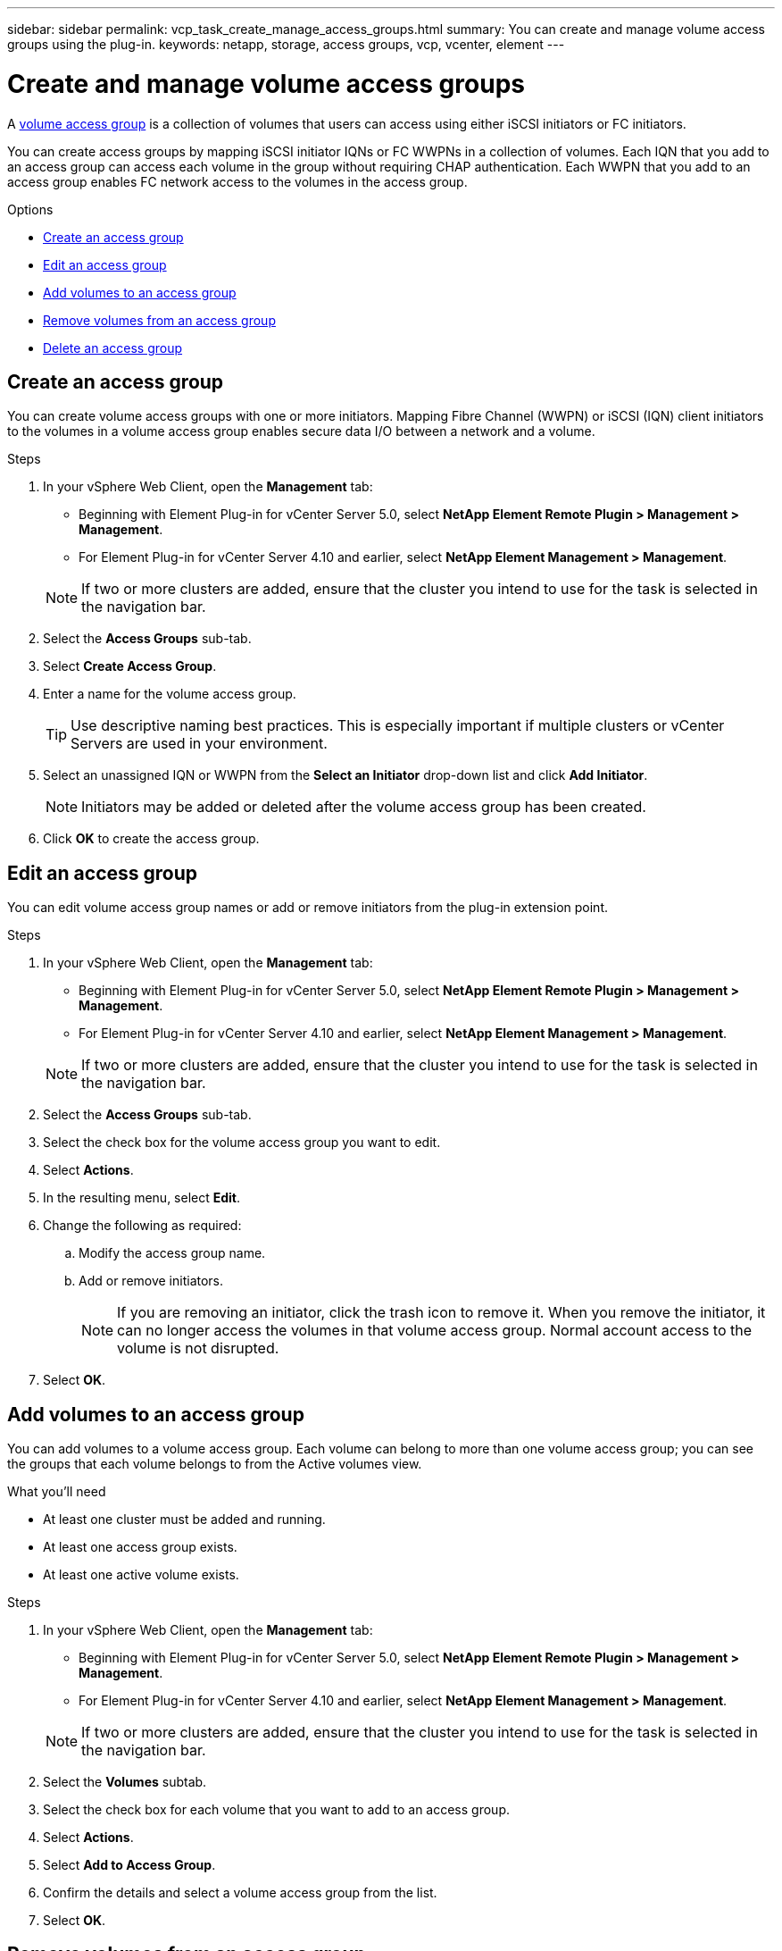 ---
sidebar: sidebar
permalink: vcp_task_create_manage_access_groups.html
summary: You can create and manage volume access groups using the plug-in.
keywords: netapp, storage, access groups, vcp, vcenter, element
---

= Create and manage volume access groups
:hardbreaks:
:nofooter:
:icons: font
:linkattrs:
:imagesdir: ../media/

[.lead]
A link:https://docs.netapp.com/us-en/hci/docs/concept_hci_volume_access_groups.html[volume access group^] is a collection of volumes that users can access using either iSCSI initiators or FC initiators.

You can create access groups by mapping iSCSI initiator IQNs or FC WWPNs in a collection of volumes. Each IQN that you add to an access group can access each volume in the group without requiring CHAP authentication. Each WWPN that you add to an access group enables FC network access to the volumes in the access group.

.Options
* <<Create an access group>>
* <<Edit an access group>>
* <<Add volumes to an access group>>
* <<Remove volumes from an access group>>
* <<Delete an access group>>

== Create an access group
You can create volume access groups with one or more initiators. Mapping Fibre Channel (WWPN) or iSCSI (IQN) client initiators to the volumes in a volume access group enables secure data I/O between a network and a volume.

.Steps
. In your vSphere Web Client, open the *Management* tab:
+
* Beginning with Element Plug-in for vCenter Server 5.0, select *NetApp Element Remote Plugin > Management > Management*.
* For Element Plug-in for vCenter Server 4.10 and earlier, select *NetApp Element Management > Management*.

+
NOTE:  If two or more clusters are added, ensure that the cluster you intend to use for the task is selected in the navigation bar.

. Select the *Access Groups* sub-tab.
. Select *Create Access Group*.
. Enter a name for the volume access group.
+
TIP: Use descriptive naming best practices. This is especially important if multiple clusters or vCenter Servers are used in your environment.

. Select an unassigned IQN or WWPN from the *Select an Initiator* drop-down list and click *Add Initiator*.
+
NOTE: Initiators may be added or deleted after the volume access group has been created.

. Click *OK* to create the access group.

== Edit an access group
You can edit volume access group names or add or remove initiators from the plug-in extension point.

.Steps
. In your vSphere Web Client, open the *Management* tab:
+
* Beginning with Element Plug-in for vCenter Server 5.0, select *NetApp Element Remote Plugin > Management > Management*.
* For Element Plug-in for vCenter Server 4.10 and earlier, select *NetApp Element Management > Management*.

+
NOTE:  If two or more clusters are added, ensure that the cluster you intend to use for the task is selected in the navigation bar.

. Select the *Access Groups* sub-tab.
. Select the check box for the volume access group you want to edit.
. Select *Actions*.
. In the resulting menu, select *Edit*.
. Change the following as required:
.. Modify the access group name.
.. Add or remove initiators.
+
NOTE: If you are removing an initiator, click the trash icon to remove it. When you remove the initiator, it can no longer access the volumes in that volume access group. Normal account access to the volume is not disrupted.

. Select *OK*.

== Add volumes to an access group

You can add volumes to a volume access group. Each volume can belong to more than one volume access group; you can see the groups that each volume belongs to from the Active volumes view.

.What you'll need

* At least one cluster must be added and running.
* At least one access group exists.
* At least one active volume exists.

.Steps

. In your vSphere Web Client, open the *Management* tab:
+
* Beginning with Element Plug-in for vCenter Server 5.0, select *NetApp Element Remote Plugin > Management > Management*.
* For Element Plug-in for vCenter Server 4.10 and earlier, select *NetApp Element Management > Management*.

+
NOTE:  If two or more clusters are added, ensure that the cluster you intend to use for the task is selected in the navigation bar.

. Select the *Volumes* subtab.
. Select the check box for each volume that you want to add to an access group.
. Select *Actions*.
. Select *Add to Access Group*.
. Confirm the details and select a volume access group from the list.
. Select *OK*.

== Remove volumes from an access group

You can remove volumes from an access group.

When you remove a volume from an access group, the group no longer has access to that volume.

IMPORTANT: Removing a volume from an access group can disrupt host access to the volume.

. In your vSphere Web Client, open the *Management* tab:
+
* Beginning with Element Plug-in for vCenter Server 5.0, select *NetApp Element Remote Plugin > Management > Management*.
* For Element Plug-in for vCenter Server 4.10 and earlier, select *NetApp Element Management > Management*.

+
NOTE:  If two or more clusters are added, ensure that the cluster you intend to use for the task is selected in the navigation bar.

. Select the *Volumes* subtab.
. Select the check box for each volume that you want to remove from an access group.
. Select *Actions*.
. Select *Remove from Access Group*.
. Confirm the details and select the volume access group that you no longer want to have access to each selected volume.
. Select *OK*.

== Delete an access group
You can delete volume access groups using the plug-in extension point. You do not need to delete initiator IDs or disassociate volumes from the volume access group prior to deleting the group. After you delete the access group, group access to the volumes is discontinued.

.Steps
. In your vSphere Web Client, open the *Management* tab:
+
* Beginning with Element Plug-in for vCenter Server 5.0, select *NetApp Element Remote Plugin > Management > Management*.
* For Element Plug-in for vCenter Server 4.10 and earlier, select *NetApp Element Management > Management*.

+
NOTE:  If two or more clusters are added, ensure that the cluster you intend to use for the task is selected in the navigation bar.

. Select the *Access Groups* sub-tab.
. Select the check box for the access group you want to delete.
. Select *Actions*.
. In the resulting menu, select *Delete*.
. Confirm the action.

[discrete]
== Find more information
*	https://docs.netapp.com/us-en/hci/index.html[NetApp HCI Documentation^]
* https://www.netapp.com/data-storage/solidfire/documentation[SolidFire and Element Resources page^]
